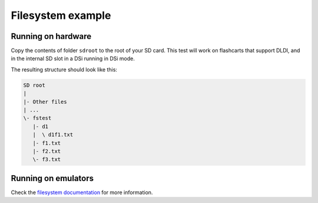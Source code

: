 ##################
Filesystem example
##################

Running on hardware
===================

Copy the contents of folder ``sdroot`` to the root of your SD card. This test
will work on flashcarts that support DLDI, and in the internal SD slot in a DSi
running in DSi mode.

The resulting structure should look like this:

.. code:: bash

    SD root
    |
    |- Other files
    | ...
    \- fstest
       |- d1
       |  \ d1f1.txt
       |- f1.txt
       |- f2.txt
       \- f3.txt

Running on emulators
====================

Check the `filesystem documentation <../../../docs/filesystem.rst>`_ for more
information.
